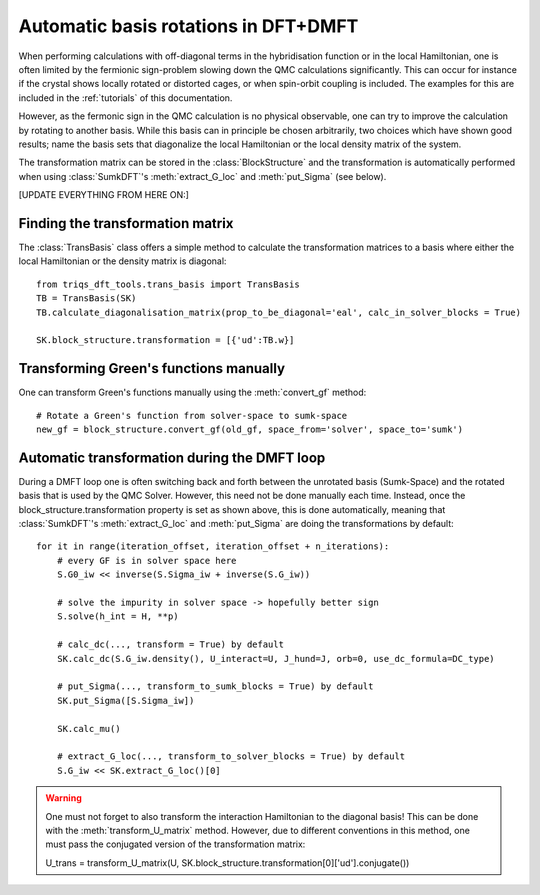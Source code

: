 .. _basisrotation:

Automatic basis rotations in DFT+DMFT
=====================================

When performing calculations with off-diagonal terms in the hybridisation function or in the local Hamiltonian, one is
often limited by the fermionic sign-problem slowing down the QMC calculations significantly. This can occur for instance if the crystal shows locally rotated or distorted cages, or when spin-orbit coupling is included. The examples for this are included in the :ref:`tutorials` of this documentation.

However, as the fermonic sign in the QMC calculation is no
physical observable, one can try to improve the calculation by rotating
to another basis. While this basis can in principle be chosen arbitrarily, 
two choices which have shown good results; name the basis sets that diagonalize the local Hamiltonian or the local density matrix of the
system.

The transformation matrix can be stored in the :class:`BlockStructure` and the
transformation is automatically performed when using :class:`SumkDFT`'s :meth:`extract_G_loc`
and :meth:`put_Sigma` (see below).

[UPDATE EVERYTHING FROM HERE ON:]

Finding the transformation matrix
---------------------------------

The :class:`TransBasis` class offers a simple method to calculate the transformation
matrices to a basis where either the local Hamiltonian or the density matrix
is diagonal::

    from triqs_dft_tools.trans_basis import TransBasis
    TB = TransBasis(SK)
    TB.calculate_diagonalisation_matrix(prop_to_be_diagonal='eal', calc_in_solver_blocks = True)

    SK.block_structure.transformation = [{'ud':TB.w}]



Transforming Green's functions manually
---------------------------------------

One can transform Green's functions manually using the :meth:`convert_gf` method::

    # Rotate a Green's function from solver-space to sumk-space
    new_gf = block_structure.convert_gf(old_gf, space_from='solver', space_to='sumk')



Automatic transformation during the DMFT loop
---------------------------------------------

During a DMFT loop one is often switching back and forth between the unrotated basis (Sumk-Space) and the rotated basis that is used by the QMC Solver. However, this need not be done manually each time. Instead, 
once the block_structure.transformation property is set as shown above, this is
done automatically, meaning that :class:`SumkDFT`'s :meth:`extract_G_loc`
and :meth:`put_Sigma` are doing the transformations by default::

    for it in range(iteration_offset, iteration_offset + n_iterations):
        # every GF is in solver space here
        S.G0_iw << inverse(S.Sigma_iw + inverse(S.G_iw))

        # solve the impurity in solver space -> hopefully better sign
        S.solve(h_int = H, **p)

        # calc_dc(..., transform = True) by default
        SK.calc_dc(S.G_iw.density(), U_interact=U, J_hund=J, orb=0, use_dc_formula=DC_type)
        
        # put_Sigma(..., transform_to_sumk_blocks = True) by default
        SK.put_Sigma([S.Sigma_iw])
        
        SK.calc_mu()

        # extract_G_loc(..., transform_to_solver_blocks = True) by default
        S.G_iw << SK.extract_G_loc()[0]

.. warning::
  One must not forget to also transform the interaction Hamiltonian to the diagonal basis!
  This can be done with the :meth:`transform_U_matrix` method. However, due to different 
  conventions in this method, one must pass the conjugated version of the transformation matrix::
  
  U_trans = transform_U_matrix(U, SK.block_structure.transformation[0]['ud'].conjugate())
